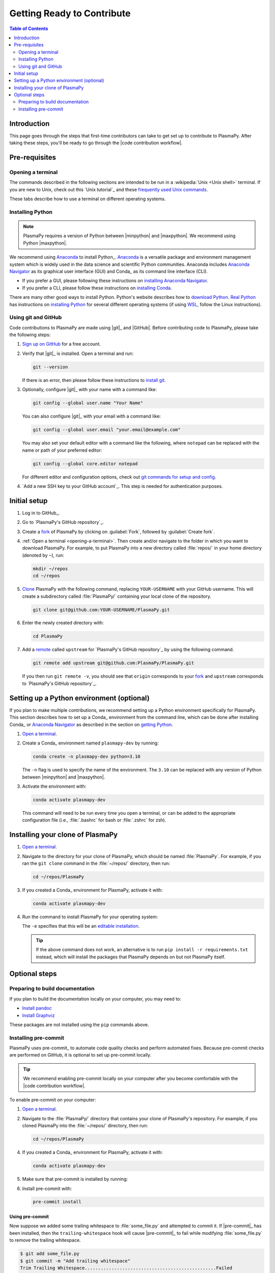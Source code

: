.. _getting ready to contribute:

***************************
Getting Ready to Contribute
***************************

.. contents:: Table of Contents
   :depth: 2
   :local:
   :backlinks: none

Introduction
============

This page goes through the steps that first-time contributors can take
to get set up to contribute to PlasmaPy. After taking these steps,
you'll be ready to go through the |code contribution workflow|.

Pre-requisites
==============

.. _opening-a-terminal:

Opening a terminal
------------------

The commands described in the following sections are intended to be run
in a :wikipedia:`Unix <Unix shell>` terminal. If you are new to Unix,
check out this `Unix tutorial`_ and these `frequently used Unix
commands`_.

These tabs describe how to use a terminal on different operating
systems.

.. tabs::

   .. group-tab:: Windows

      There are several options for terminals on Windows.

      * Powershell_ comes pre-installed with Windows. These instructions
        cover `opening Powershell`_. We recommend Powershell for a quick
        start, if Windows is the only operating system you use, or if
        you have not used Unix before.

      * We recommend `Windows Subsystem for Linux`_ (WSL) if you are
        familiar with Unix, you use macOS or Linux too, or you expect to
        contribute to PlasmaPy extensively. These instructions cover
        `installing WSL`_. If you choose WSL, please follow the tabs for
        :guilabel:`Linux/WSL` in the following sections.

   .. group-tab:: macOS

      In the :guilabel:`Finder`, go to :guilabel:`Applications`. Enter
      the :guilabel:`Utilities` folder and double click on
      :guilablel:`Terminal`.

   .. group-tab:: Linux/WSL

      Open a terminal by using :kbd:`Ctrl + Alt + T`.


.. _installing-python:

Installing Python
-----------------

.. note::

   PlasmaPy requires a version of Python between |minpython| and
   |maxpython|. We recommend using Python |maxpython|.

We recommend using Anaconda_ to install Python_. Anaconda_ is a
versatile package and environment management system which is widely used
in the data science and scientific Python communities. Anaconda includes
`Anaconda Navigator`_ as its graphical user interface (GUI) and Conda_
as its command line interface (CLI).

* If you prefer a GUI, please following these instructions on
  `installing Anaconda Navigator`_.

* If you prefer a CLI, please follow these instructions on
  `installing Conda`_.

There are many other good ways to install Python. Python's website
describes how to `download Python`_.  `Real Python`_ has instructions
on `installing Python`_ for several different operating systems (if
using WSL_, follow the Linux instructions).

Using git and GitHub
--------------------

Code contributions to PlasmaPy are made using |git|_ and |GitHub|.
Before contributing code to PlasmaPy, please take the following steps:

#. `Sign up on GitHub`_ for a free account.

#. Verify that |git|_ is installed. Open a terminal and run:

   .. code-block:: bash

      git --version

   If there is an error, then please follow these instructions to
   `install git`_.

#. Optionally, configure |git|_ with your name with a command like:

   .. code-block:: bash

      git config --global user.name "Your Name"

   You can also configure |git|_ with your email with a command like:

   .. code-block:: bash

      git config --global user.email "your.email@example.com"

   You may also set your default editor with a command like the
   following, where ``notepad`` can be replaced with the name or path of
   your preferred editor:

   .. code-block:: bash

      git config --global core.editor notepad

   For different editor and configuration options, check out `git
   commands for setup and config`_.

#. `Add a new SSH key to your GitHub account`_. This step is needed for
   authentication purposes.

.. _initial-setup:

Initial setup
=============

#. Log in to GitHub_.

#. Go to `PlasmaPy's GitHub repository`_.

#. Create a fork_ of PlasmaPy by clicking on :guilabel:`Fork`, followed
   by :guilabel:`Create fork`.

#. :ref:`Open a terminal <opening-a-terminal>`. Then create and/or
   navigate to the folder in which you want to download PlasmaPy. For
   example, to put PlasmaPy into a new directory called :file:`repos/`
   in your home directory (denoted by ``~``), run:

   .. code-block::

      mkdir ~/repos
      cd ~/repos

#. Clone_ PlasmaPy with the following command, replacing
   ``YOUR-USERNAME`` with your GitHub username. This will create a
   subdirectory called :file:`PlasmaPy/` containing your local clone of
   the repository.

   .. code-block:: bash

      git clone git@github.com:YOUR-USERNAME/PlasmaPy.git

#. Enter the newly created directory with:

   .. code-block:: bash

      cd PlasmaPy

#. Add a remote_ called ``upstream`` for `PlasmaPy's GitHub repository`_
   by using the following command.

   .. code-block:: bash

      git remote add upstream git@github.com:PlasmaPy/PlasmaPy.git

   If you then run ``git remote -v``, you should see that ``origin``
   corresponds to your fork_ and ``upstream`` corresponds to `PlasmaPy's
   GitHub repository`_.

Setting up a Python environment (optional)
==========================================

If you plan to make multiple contributions, we recommend setting up a
Python environment specifically for PlasmaPy. This section describes how
to set up a Conda_ environment from the command line, which can be done
after installing Conda_ or `Anaconda Navigator`_ as described in the
section on `getting Python <installing-python>`_.

1. `Open a terminal <opening-a-terminal>`_.

2. Create a Conda_ environment named ``plasmapy-dev`` by running:

   .. code-block:: bash

      conda create -n plasmapy-dev python=3.10

   The ``-n`` flag is used to specify the name of the environment. The
   ``3.10`` can be replaced with any version of Python between
   |minpython| and |maxpython|.

3. Activate the environment with:

   .. code-block:: bash

      conda activate plasmapy-dev

   This command will need to be run every time you open a terminal, or
   can be added to the appropriate configuration file (i.e.,
   :file:`.bashrc` for bash or :file:`.zshrc` for zsh).

Installing your clone of PlasmaPy
=================================

.. Use one of the following commands in the :file:`PlasmaPy/` directory
   to perform an editable (``-e``) installation of PlasmaPy, along with
   the Python packages needed to build documentation and run tests.

1. `Open a terminal <opening-a-terminal>`_.

2. Navigate to the directory for your clone of PlasmaPy, which should be
   named :file:`PlasmaPy`. For example, if you ran the ``git clone``
   command in the :file:`~/repos/` directory, then run:

   .. code-block:: bash

      cd ~/repos/PlasmaPy

3. If you created a Conda_ environment for PlasmaPy, activate it with:

   .. code-block:: bash

      conda activate plasmapy-dev

4. Run the command to install PlasmaPy for your operating system:

   .. tabs::

      .. group-tab:: Windows

         .. code-block:: bash
            py -m pip install -e .[docs,tests]

      .. group-tab:: macOS

         .. code-block:: bash

            python -m pip install -e .[docs,tests]

      .. group-tab:: Linux/WSL

         .. code-block:: bash

            python -m pip install -e .[docs,tests]

   The ``-e`` specifies that this will be an `editable installation`_.

   .. tip::

      If the above command does not work, an alternative is to run
      ``pip install -r requirements.txt`` instead, which will install
      the packages that PlasmaPy depends on but not PlasmaPy itself.

Optional steps
==============

Preparing to build documentation
--------------------------------

If you plan to build the documentation locally on your computer, you
may need to:

* `Install pandoc`_
* `Install Graphviz`_

These packages are not installed using the ``pip`` commands above.

Installing pre-commit
---------------------

PlasmaPy uses pre-commit_ to automate code quality checks and perform
automated fixes. Because pre-commit checks are performed on GitHub, it
is optional to set up pre-commit locally.

.. tip::

   We recommend enabling pre-commit locally on your computer after you
   become comfortable with the |code contribution workflow|.

To enable pre-commit on your computer:

1. `Open a terminal <opening-a-terminal>`_.

2. Navigate to the :file:`PlasmaPy/` directory that contains your clone
   of PlasmaPy's repository. For example, if you cloned PlasmaPy into
   the :file:`~/repos/` directory, then run:

   .. code-block:: bash

      cd ~/repos/PlasmaPy

4. If you created a Conda_ environment for PlasmaPy, activate it with:

   .. code-block:: bash

      conda activate plasmapy-dev

5. Make sure that pre-commit is installed by running:

   .. tabs::

      .. group-tab:: Windows

         .. code-block:: bash
            py -m pip install pre-commit

      .. group-tab:: macOS

         .. code-block:: bash

            python -m pip install pre-commit

      .. group-tab:: Linux/WSL

         .. code-block:: bash

            python -m pip install pre-commit

6. Install pre-commit with:

   .. code-block:: bash

      pre-commit install

Using pre-commit
~~~~~~~~~~~~~~~~

.. Probably need to simplify this!

Now suppose we added some trailing whitespace to :file:`some_file.py`
and attempted to commit it. If |pre-commit|_ has been installed, then
the ``trailing-whitespace`` hook will cause |pre-commit|_ to fail while
modifying :file:`some_file.py` to remove the trailing whitespace.

.. code-block:: console

   $ git add some_file.py
   $ git commit -m "Add trailing whitespace"
   Trim Trailing Whitespace.................................................Failed
   - hook id: trailing-whitespace
   - exit code: 1
   - files were modified by this hook

At this point it will be necessary to run these two commands again to
commit the changes. The changes made by |pre-commit|_ will be unstaged and
thus could be seen by running ``git diff``. Sometimes |pre-commit|_ will
not be able to automatically fix the files, such as when there are
syntax errors in Python code. In these cases, the files will need to be
changed manually before running the ``git add`` and ``git commit``
commands again. Alternatively, the |pre-commit|_ hooks can be skipped
using ``git commit -n`` instead.


After adding or updating |pre-commit|_ hooks, run the following command to
apply the changes to all files.

.. code-block:: bash

   pre-commit run --all-files



.. _add-ssh: https://docs.github.com/en/authentication/connecting-to-github-with-ssh/adding-a-new-ssh-key-to-your-github-account
.. _Anaconda Navigator: https://docs.anaconda.com/navigator/
.. _Anaconda: https://docs.anaconda.com/
.. _clone: https://github.com/git-guides/git-clone
.. _creating an environment: https://docs.anaconda.com/navigator/tutorials/manage-environments/#creating-a-new-environment
.. _download Python: https://www.python.org/downloads/
.. _editable installation: https://pip.pypa.io/en/latest/topics/local-project-installs/#editable-installs
.. _fork: https://docs.github.com/en/pull-requests/collaborating-with-pull-requests/working-with-forks/about-forks
.. _frequently used Unix commands: https://faculty.tru.ca/nmora/Frequently%20used%20UNIX%20commands.pdf
.. _git commands for setup and config: https://git-scm.com/book/en/v2/Appendix-C%3A-Git-Commands-Setup-and-Config
.. _install git: https://git-scm.com/book/en/v2/Getting-Started-Installing-Git
.. _install Graphviz: https://graphviz.org/download/
.. _install pandoc: https://pandoc.org/installing.html
.. _installing Anaconda Navigator: https://docs.anaconda.com/navigator/install
.. _installing Conda: https://conda.io/projects/conda/en/latest/user-guide/install/index.html
.. _installing Python: https://realpython.com/installing-python/
.. _installing WSL: https://learn.microsoft.com/en-us/windows/wsl/install
.. _miniconda: https://docs.conda.io/en/latest/miniconda.html
.. _powershell: https://learn.microsoft.com/en-us/powershell/
.. _Real Python: https://realpython.com/
.. _remote: https://github.com/git-guides/git-remote
.. _sign up on GitHub: https://github.com/join
.. _terminal user guide: https://support.apple.com/guide/terminal/welcome/mac
.. _using an environment: https://docs.anaconda.com/navigator/tutorials/manage-environments/#using-an-environment
.. _venv: https://docs.python.org/3/library/venv.html
.. _Windows Subsystem for Linux: https://learn.microsoft.com/en-us/windows/wsl
.. _WSL: https://learn.microsoft.com/en-us/windows/wsl
